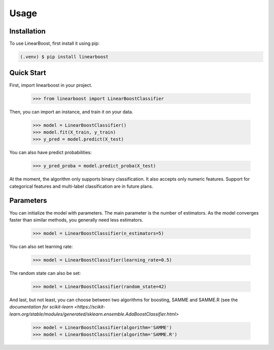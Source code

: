 Usage
=====

.. _installation:

Installation
------------

To use LinearBoost, first install it using pip:

.. code-block:: console

   (.venv) $ pip install linearboost

Quick Start
-----------
First, import linearboost in your project.

   >>> from linearboost import LinearBoostClassifier

Then, you can import an instance, and train it on your data.
   
   >>> model = LinearBoostClassifier()
   >>> model.fit(X_train, y_train)
   >>> y_pred = model.predict(X_test)

You can also have predict probabilities:

   >>> y_pred_proba = model.predict_proba(X_test)

At the moment, the algorithm only supports binary classification. It also accepts only numeric features. Support for categorical features and multi-label classification are in future plans.

Parameters
----------

You can initialize the model with parameters. The main parameter is the number of estimators. As the model converges faster than similar methods, you generally need less estimators.

   >>> model = LinearBoostClassifier(n_estimators=5)

You can also set learning rate:

   >>> model = LinearBoostClassifier(learning_rate=0.5)

The random state can also be set:

   >>> model = LinearBoostClassifier(random_state=42)

And last, but not least, you can choose between two algorithms for boosting, SAMME and SAMME.R (see the  `documentation for scikit-learn <https://scikit-learn.org/stable/modules/generated/sklearn.ensemble.AdaBoostClassifier.html>` 

   >>> model = LinearBoostClassifier(algorithm='SAMME')
   >>> model = LinearBoostClassifier(algorithm='SAMME.R')

